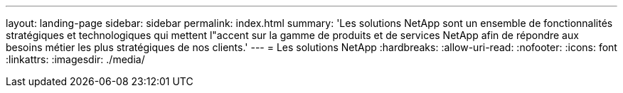 ---
layout: landing-page 
sidebar: sidebar 
permalink: index.html 
summary: 'Les solutions NetApp sont un ensemble de fonctionnalités stratégiques et technologiques qui mettent l"accent sur la gamme de produits et de services NetApp afin de répondre aux besoins métier les plus stratégiques de nos clients.' 
---
= Les solutions NetApp
:hardbreaks:
:allow-uri-read: 
:nofooter: 
:icons: font
:linkattrs: 
:imagesdir: ./media/


